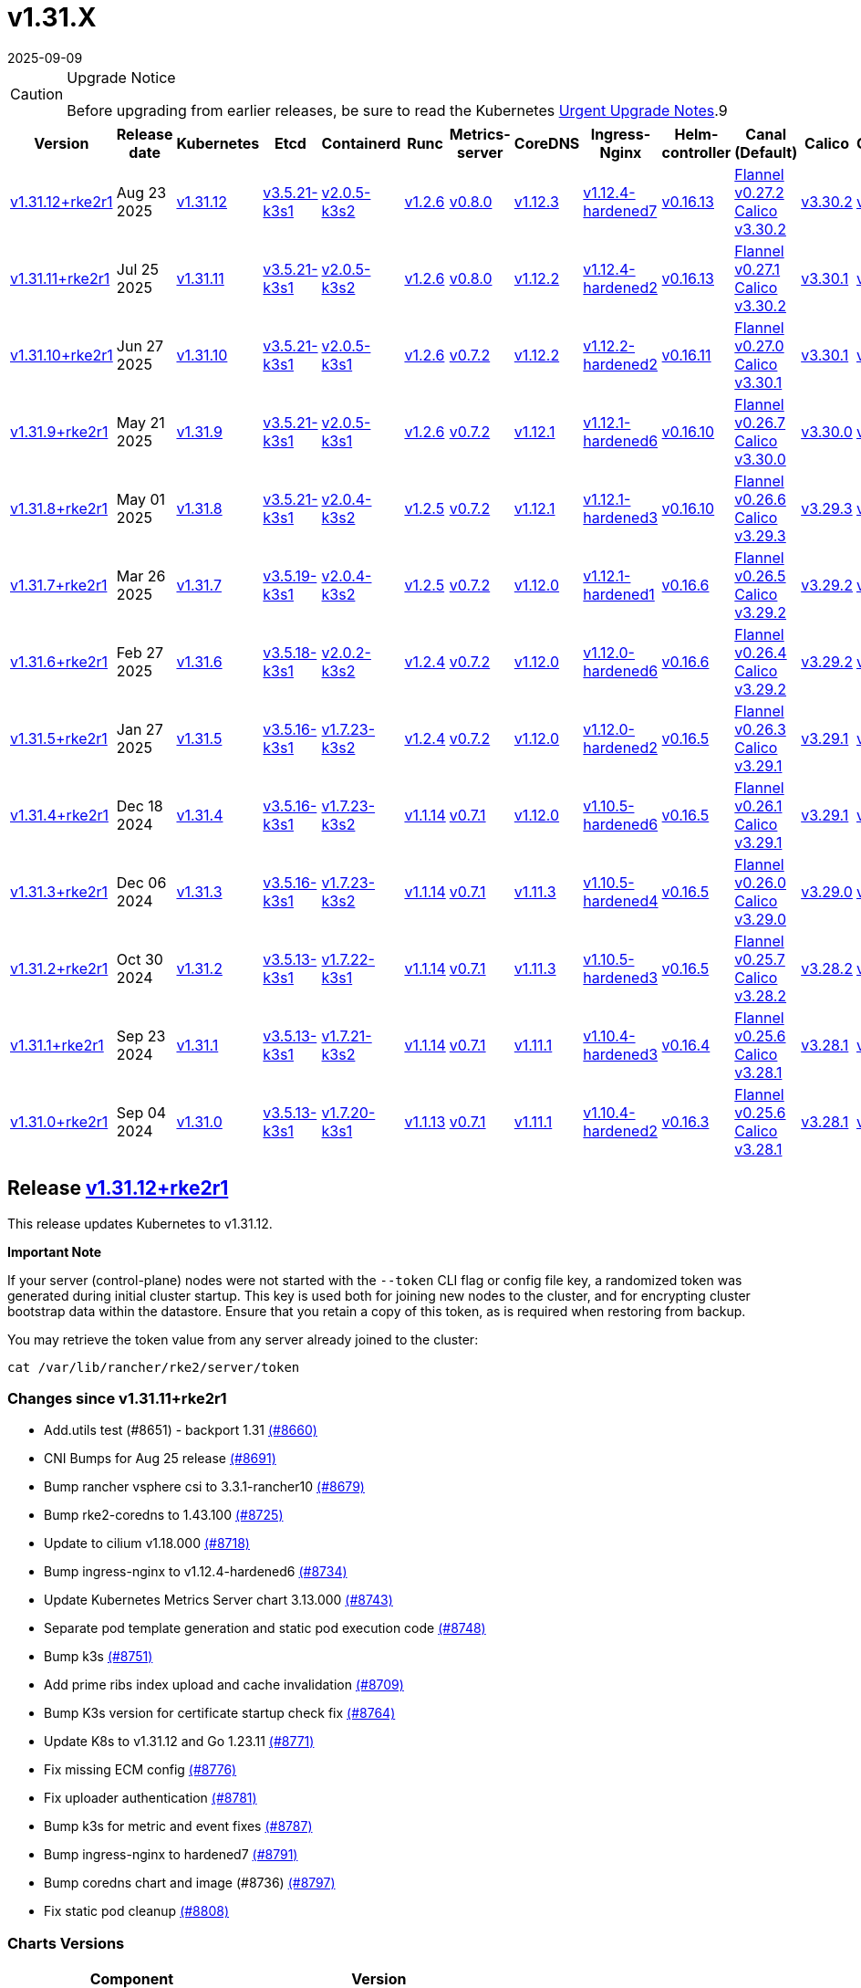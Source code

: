 = v1.31.X
:page-languages: [en, zh]
:revdate: 2025-09-09
:page-revdate: {revdate}

[CAUTION]
.Upgrade Notice
====
Before upgrading from earlier releases, be sure to read the Kubernetes https://github.com/kubernetes/kubernetes/blob/master/CHANGELOG/CHANGELOG-1.31.md#urgent-upgrade-notes[Urgent Upgrade Notes].9
====

|===
| Version | Release date | Kubernetes | Etcd | Containerd | Runc | Metrics-server | CoreDNS | Ingress-Nginx | Helm-controller | Canal (Default) | Calico | Cilium | Multus

| <<Release https://github.com/rancher/rke2/releases/tag/v1.31.12+rke2r1[v1.31.12+rke2r1],v1.31.12+rke2r1>>
| Aug 23 2025
| https://github.com/kubernetes/kubernetes/blob/master/CHANGELOG/CHANGELOG-1.31.md#v13112[v1.31.12]
| https://github.com/k3s-io/etcd/releases/tag/v3.5.21-k3s1[v3.5.21-k3s1]
| https://github.com/k3s-io/containerd/releases/tag/v2.0.5-k3s2[v2.0.5-k3s2]
| https://github.com/opencontainers/runc/releases/tag/v1.2.6[v1.2.6]
| https://github.com/kubernetes-sigs/metrics-server/releases/tag/v0.8.0[v0.8.0]
| https://github.com/coredns/coredns/releases/tag/v1.12.3[v1.12.3]
| https://github.com/rancher/ingress-nginx/releases/tag/v1.12.4-hardened7[v1.12.4-hardened7]
| https://github.com/k3s-io/helm-controller/releases/tag/v0.16.13[v0.16.13]
| https://github.com/flannel-io/flannel/releases/tag/v0.27.2[Flannel v0.27.2] +
https://docs.tigera.io/calico/latest/release-notes/#v3.30[Calico v3.30.2]
| https://docs.tigera.io/calico/latest/release-notes/#v3.30[v3.30.2]
| https://github.com/cilium/cilium/releases/tag/v1.18.0[v1.18.0]
| https://github.com/k8snetworkplumbingwg/multus-cni/releases/tag/v4.2.2[v4.2.2]

| <<Release https://github.com/rancher/rke2/releases/tag/v1.31.11+rke2r1[v1.31.11+rke2r1],v1.31.11+rke2r1>>
| Jul 25 2025
| https://github.com/kubernetes/kubernetes/blob/master/CHANGELOG/CHANGELOG-1.31.md#v13111[v1.31.11]
| https://github.com/k3s-io/etcd/releases/tag/v3.5.21-k3s1[v3.5.21-k3s1]
| https://github.com/k3s-io/containerd/releases/tag/v2.0.5-k3s2[v2.0.5-k3s2]
| https://github.com/opencontainers/runc/releases/tag/v1.2.6[v1.2.6]
| https://github.com/kubernetes-sigs/metrics-server/releases/tag/v0.8.0[v0.8.0]
| https://github.com/coredns/coredns/releases/tag/v1.12.2[v1.12.2]
| https://github.com/rancher/ingress-nginx/releases/tag/v1.12.4-hardened2[v1.12.4-hardened2]
| https://github.com/k3s-io/helm-controller/releases/tag/v0.16.13[v0.16.13]
| https://github.com/flannel-io/flannel/releases/tag/v0.27.1[Flannel v0.27.1] +
https://docs.tigera.io/calico/latest/release-notes/#v3.30[Calico v3.30.2]
| https://docs.tigera.io/calico/latest/release-notes/#v3.30[v3.30.1]
| https://github.com/cilium/cilium/releases/tag/v1.17.6[v1.17.6]
| https://github.com/k8snetworkplumbingwg/multus-cni/releases/tag/v4.2.1[v4.2.1]

| <<Release https://github.com/rancher/rke2/releases/tag/v1.31.10+rke2r1[v1.31.10+rke2r1],v1.31.10+rke2r1>>
| Jun 27 2025
| https://github.com/kubernetes/kubernetes/blob/master/CHANGELOG/CHANGELOG-1.31.md#v13110[v1.31.10]
| https://github.com/k3s-io/etcd/releases/tag/v3.5.21-k3s1[v3.5.21-k3s1]
| https://github.com/k3s-io/containerd/releases/tag/v2.0.5-k3s1[v2.0.5-k3s1]
| https://github.com/opencontainers/runc/releases/tag/v1.2.6[v1.2.6]
| https://github.com/kubernetes-sigs/metrics-server/releases/tag/v0.7.2[v0.7.2]
| https://github.com/coredns/coredns/releases/tag/v1.12.2[v1.12.2]
| https://github.com/rancher/ingress-nginx/releases/tag/v1.12.2-hardened2[v1.12.2-hardened2]
| https://github.com/k3s-io/helm-controller/releases/tag/v0.16.11[v0.16.11]
| https://github.com/flannel-io/flannel/releases/tag/v0.27.0[Flannel v0.27.0] +
https://docs.tigera.io/calico/latest/release-notes/#v3.30[Calico v3.30.1]
| https://docs.tigera.io/calico/latest/release-notes/#v3.30[v3.30.1]
| https://github.com/cilium/cilium/releases/tag/v1.17.4[v1.17.4]
| https://github.com/k8snetworkplumbingwg/multus-cni/releases/tag/v4.2.1[v4.2.1]

| <<Release https://github.com/rancher/rke2/releases/tag/v1.31.9+rke2r1[v1.31.9+rke2r1],v1.31.9+rke2r1>>
| May 21 2025
| https://github.com/kubernetes/kubernetes/blob/master/CHANGELOG/CHANGELOG-1.31.md#v1319[v1.31.9]
| https://github.com/k3s-io/etcd/releases/tag/v3.5.21-k3s1[v3.5.21-k3s1]
| https://github.com/k3s-io/containerd/releases/tag/v2.0.5-k3s1[v2.0.5-k3s1]
| https://github.com/opencontainers/runc/releases/tag/v1.2.6[v1.2.6]
| https://github.com/kubernetes-sigs/metrics-server/releases/tag/v0.7.2[v0.7.2]
| https://github.com/coredns/coredns/releases/tag/v1.12.1[v1.12.1]
| https://github.com/rancher/ingress-nginx/releases/tag/v1.12.1-hardened6[v1.12.1-hardened6]
| https://github.com/k3s-io/helm-controller/releases/tag/v0.16.10[v0.16.10]
| https://github.com/flannel-io/flannel/releases/tag/v0.26.7[Flannel v0.26.7] +
https://docs.tigera.io/calico/latest/release-notes/#v3.30[Calico v3.30.0]
| https://docs.tigera.io/calico/latest/release-notes/#v3.30[v3.30.0]
| https://github.com/cilium/cilium/releases/tag/v1.17.3[v1.17.3]
| https://github.com/k8snetworkplumbingwg/multus-cni/releases/tag/v4.2.0[v4.2.0]

| <<Release https://github.com/rancher/rke2/releases/tag/v1.31.8+rke2r1[v1.31.8+rke2r1],v1.31.8+rke2r1>>
| May 01 2025
| https://github.com/kubernetes/kubernetes/blob/master/CHANGELOG/CHANGELOG-1.31.md#v1318[v1.31.8]
| https://github.com/k3s-io/etcd/releases/tag/v3.5.21-k3s1[v3.5.21-k3s1]
| https://github.com/k3s-io/containerd/releases/tag/v2.0.4-k3s2[v2.0.4-k3s2]
| https://github.com/opencontainers/runc/releases/tag/v1.2.5[v1.2.5]
| https://github.com/kubernetes-sigs/metrics-server/releases/tag/v0.7.2[v0.7.2]
| https://github.com/coredns/coredns/releases/tag/v1.12.1[v1.12.1]
| https://github.com/rancher/ingress-nginx/releases/tag/v1.12.1-hardened3[v1.12.1-hardened3]
| https://github.com/k3s-io/helm-controller/releases/tag/v0.16.10[v0.16.10]
| https://github.com/flannel-io/flannel/releases/tag/v0.26.6[Flannel v0.26.6] +
https://docs.tigera.io/calico/latest/release-notes/#v3.29[Calico v3.29.3]
| https://docs.tigera.io/calico/latest/release-notes/#v3.29[v3.29.3]
| https://github.com/cilium/cilium/releases/tag/v1.17.3[v1.17.3]
| https://github.com/k8snetworkplumbingwg/multus-cni/releases/tag/v4.2.0[v4.2.0]

| <<Release https://github.com/rancher/rke2/releases/tag/v1.31.7+rke2r1[v1.31.7+rke2r1],v1.31.7+rke2r1>>
| Mar 26 2025
| https://github.com/kubernetes/kubernetes/blob/master/CHANGELOG/CHANGELOG-1.31.md#v1317[v1.31.7]
| https://github.com/k3s-io/etcd/releases/tag/v3.5.19-k3s1[v3.5.19-k3s1]
| https://github.com/k3s-io/containerd/releases/tag/v2.0.4-k3s2[v2.0.4-k3s2]
| https://github.com/opencontainers/runc/releases/tag/v1.2.5[v1.2.5]
| https://github.com/kubernetes-sigs/metrics-server/releases/tag/v0.7.2[v0.7.2]
| https://github.com/coredns/coredns/releases/tag/v1.12.0[v1.12.0]
| https://github.com/rancher/ingress-nginx/releases/tag/v1.12.1-hardened1[v1.12.1-hardened1]
| https://github.com/k3s-io/helm-controller/releases/tag/v0.16.6[v0.16.6]
| https://github.com/flannel-io/flannel/releases/tag/v0.26.5[Flannel v0.26.5] +
https://docs.tigera.io/calico/latest/release-notes/#v3.29[Calico v3.29.2]
| https://docs.tigera.io/calico/latest/release-notes/#v3.29[v3.29.2]
| https://github.com/cilium/cilium/releases/tag/v1.17.1[v1.17.1]
| https://github.com/k8snetworkplumbingwg/multus-cni/releases/tag/v4.1.4[v4.1.4]

| <<Release https://github.com/rancher/rke2/releases/tag/v1.31.6+rke2r1[v1.31.6+rke2r1],v1.31.6+rke2r1>>
| Feb 27 2025
| https://github.com/kubernetes/kubernetes/blob/master/CHANGELOG/CHANGELOG-1.31.md#v1316[v1.31.6]
| https://github.com/k3s-io/etcd/releases/tag/v3.5.18-k3s1[v3.5.18-k3s1]
| https://github.com/k3s-io/containerd/releases/tag/v2.0.2-k3s2[v2.0.2-k3s2]
| https://github.com/opencontainers/runc/releases/tag/v1.2.4[v1.2.4]
| https://github.com/kubernetes-sigs/metrics-server/releases/tag/v0.7.2[v0.7.2]
| https://github.com/coredns/coredns/releases/tag/v1.12.0[v1.12.0]
| https://github.com/rancher/ingress-nginx/releases/tag/v1.12.0-hardened6[v1.12.0-hardened6]
| https://github.com/k3s-io/helm-controller/releases/tag/v0.16.6[v0.16.6]
| https://github.com/flannel-io/flannel/releases/tag/v0.26.4[Flannel v0.26.4] +
https://docs.tigera.io/calico/latest/release-notes/#v3.29[Calico v3.29.2]
| https://docs.tigera.io/calico/latest/release-notes/#v3.29[v3.29.2]
| https://github.com/cilium/cilium/releases/tag/v1.17.0[v1.17.0]
| https://github.com/k8snetworkplumbingwg/multus-cni/releases/tag/v4.1.4[v4.1.4]

| <<Release https://github.com/rancher/rke2/releases/tag/v1.31.5+rke2r1[v1.31.5+rke2r1],v1.31.5+rke2r1>>
| Jan 27 2025
| https://github.com/kubernetes/kubernetes/blob/master/CHANGELOG/CHANGELOG-1.31.md#v1315[v1.31.5]
| https://github.com/k3s-io/etcd/releases/tag/v3.5.16-k3s1[v3.5.16-k3s1]
| https://github.com/k3s-io/containerd/releases/tag/v1.7.23-k3s2[v1.7.23-k3s2]
| https://github.com/opencontainers/runc/releases/tag/v1.2.4[v1.2.4]
| https://github.com/kubernetes-sigs/metrics-server/releases/tag/v0.7.2[v0.7.2]
| https://github.com/coredns/coredns/releases/tag/v1.12.0[v1.12.0]
| https://github.com/rancher/ingress-nginx/releases/tag/v1.12.0-hardened2[v1.12.0-hardened2]
| https://github.com/k3s-io/helm-controller/releases/tag/v0.16.5[v0.16.5]
| https://github.com/flannel-io/flannel/releases/tag/v0.26.3[Flannel v0.26.3] +
https://docs.tigera.io/calico/latest/release-notes/#v3.29[Calico v3.29.1]
| https://docs.tigera.io/calico/latest/release-notes/#v3.29[v3.29.1]
| https://github.com/cilium/cilium/releases/tag/v1.16.5[v1.16.5]
| https://github.com/k8snetworkplumbingwg/multus-cni/releases/tag/v4.1.4[v4.1.4]

| <<Release https://github.com/rancher/rke2/releases/tag/v1.31.4+rke2r1[v1.31.4+rke2r1],v1.31.4+rke2r1>>
| Dec 18 2024
| https://github.com/kubernetes/kubernetes/blob/master/CHANGELOG/CHANGELOG-1.31.md#v1314[v1.31.4]
| https://github.com/k3s-io/etcd/releases/tag/v3.5.16-k3s1[v3.5.16-k3s1]
| https://github.com/k3s-io/containerd/releases/tag/v1.7.23-k3s2[v1.7.23-k3s2]
| https://github.com/opencontainers/runc/releases/tag/v1.1.14[v1.1.14]
| https://github.com/kubernetes-sigs/metrics-server/releases/tag/v0.7.1[v0.7.1]
| https://github.com/coredns/coredns/releases/tag/v1.12.0[v1.12.0]
| https://github.com/rancher/ingress-nginx/releases/tag/v1.10.5-hardened6[v1.10.5-hardened6]
| https://github.com/k3s-io/helm-controller/releases/tag/v0.16.5[v0.16.5]
| https://github.com/flannel-io/flannel/releases/tag/v0.26.1[Flannel v0.26.1] +
https://docs.tigera.io/calico/latest/release-notes/#v3.29[Calico v3.29.1]
| https://docs.tigera.io/calico/latest/release-notes/#v3.29[v3.29.1]
| https://github.com/cilium/cilium/releases/tag/v1.16.4[v1.16.4]
| https://github.com/k8snetworkplumbingwg/multus-cni/releases/tag/v4.1.3[v4.1.3]

| <<Release https://github.com/rancher/rke2/releases/tag/v1.31.3+rke2r1[v1.31.3+rke2r1],v1.31.3+rke2r1>>
| Dec 06 2024
| https://github.com/kubernetes/kubernetes/blob/master/CHANGELOG/CHANGELOG-1.31.md#v1313[v1.31.3]
| https://github.com/k3s-io/etcd/releases/tag/v3.5.16-k3s1[v3.5.16-k3s1]
| https://github.com/k3s-io/containerd/releases/tag/v1.7.23-k3s2[v1.7.23-k3s2]
| https://github.com/opencontainers/runc/releases/tag/v1.1.14[v1.1.14]
| https://github.com/kubernetes-sigs/metrics-server/releases/tag/v0.7.1[v0.7.1]
| https://github.com/coredns/coredns/releases/tag/v1.11.3[v1.11.3]
| https://github.com/rancher/ingress-nginx/releases/tag/v1.10.5-hardened4[v1.10.5-hardened4]
| https://github.com/k3s-io/helm-controller/releases/tag/v0.16.5[v0.16.5]
| https://github.com/flannel-io/flannel/releases/tag/v0.26.0[Flannel v0.26.0] +
https://docs.tigera.io/calico/latest/release-notes/#v3.29[Calico v3.29.0]
| https://docs.tigera.io/calico/latest/release-notes/#v3.29[v3.29.0]
| https://github.com/cilium/cilium/releases/tag/v1.16.3[v1.16.3]
| https://github.com/k8snetworkplumbingwg/multus-cni/releases/tag/v4.1.3[v4.1.3]

| <<Release https://github.com/rancher/rke2/releases/tag/v1.31.2+rke2r1[v1.31.2+rke2r1],v1.31.2+rke2r1>>
| Oct 30 2024
| https://github.com/kubernetes/kubernetes/blob/master/CHANGELOG/CHANGELOG-1.31.md#v1312[v1.31.2]
| https://github.com/k3s-io/etcd/releases/tag/v3.5.13-k3s1[v3.5.13-k3s1]
| https://github.com/k3s-io/containerd/releases/tag/v1.7.22-k3s1[v1.7.22-k3s1]
| https://github.com/opencontainers/runc/releases/tag/v1.1.14[v1.1.14]
| https://github.com/kubernetes-sigs/metrics-server/releases/tag/v0.7.1[v0.7.1]
| https://github.com/coredns/coredns/releases/tag/v1.11.3[v1.11.3]
| https://github.com/rancher/ingress-nginx/releases/tag/v1.10.5-hardened3[v1.10.5-hardened3]
| https://github.com/k3s-io/helm-controller/releases/tag/v0.16.5[v0.16.5]
| https://github.com/flannel-io/flannel/releases/tag/v0.25.7[Flannel v0.25.7] +
https://docs.tigera.io/calico/latest/release-notes/#v3.28[Calico v3.28.2]
| https://docs.tigera.io/calico/latest/release-notes/#v3.28[v3.28.2]
| https://github.com/cilium/cilium/releases/tag/v1.16.2[v1.16.2]
| https://github.com/k8snetworkplumbingwg/multus-cni/releases/tag/v4.1.2[v4.1.2]

| <<Release https://github.com/rancher/rke2/releases/tag/v1.31.1+rke2r1[v1.31.1+rke2r1],v1.31.1+rke2r1>>
| Sep 23 2024
| https://github.com/kubernetes/kubernetes/blob/master/CHANGELOG/CHANGELOG-1.31.md#v1311[v1.31.1]
| https://github.com/k3s-io/etcd/releases/tag/v3.5.13-k3s1[v3.5.13-k3s1]
| https://github.com/k3s-io/containerd/releases/tag/v1.7.21-k3s2[v1.7.21-k3s2]
| https://github.com/opencontainers/runc/releases/tag/v1.1.14[v1.1.14]
| https://github.com/kubernetes-sigs/metrics-server/releases/tag/v0.7.1[v0.7.1]
| https://github.com/coredns/coredns/releases/tag/v1.11.1[v1.11.1]
| https://github.com/rancher/ingress-nginx/releases/tag/v1.10.4-hardened3[v1.10.4-hardened3]
| https://github.com/k3s-io/helm-controller/releases/tag/v0.16.4[v0.16.4]
| https://github.com/flannel-io/flannel/releases/tag/v0.25.6[Flannel v0.25.6] +
https://docs.tigera.io/calico/latest/release-notes/#v3.28[Calico v3.28.1]
| https://docs.tigera.io/calico/latest/release-notes/#v3.28[v3.28.1]
| https://github.com/cilium/cilium/releases/tag/v1.16.1[v1.16.1]
| https://github.com/k8snetworkplumbingwg/multus-cni/releases/tag/v4.1.0[v4.1.0]

| <<Release https://github.com/rancher/rke2/releases/tag/v1.31.0+rke2r1[v1.31.0+rke2r1],v1.31.0+rke2r1>>
| Sep 04 2024
| https://github.com/kubernetes/kubernetes/blob/master/CHANGELOG/CHANGELOG-1.31.md#v1310[v1.31.0]
| https://github.com/k3s-io/etcd/releases/tag/v3.5.13-k3s1[v3.5.13-k3s1]
| https://github.com/k3s-io/containerd/releases/tag/v1.7.20-k3s1[v1.7.20-k3s1]
| https://github.com/opencontainers/runc/releases/tag/v1.1.13[v1.1.13]
| https://github.com/kubernetes-sigs/metrics-server/releases/tag/v0.7.1[v0.7.1]
| https://github.com/coredns/coredns/releases/tag/v1.11.1[v1.11.1]
| https://github.com/rancher/ingress-nginx/releases/tag/v1.10.4-hardened2[v1.10.4-hardened2]
| https://github.com/k3s-io/helm-controller/releases/tag/v0.16.3[v0.16.3]
| https://github.com/flannel-io/flannel/releases/tag/v0.25.6[Flannel v0.25.6] +
https://docs.tigera.io/calico/latest/release-notes/#v3.28[Calico v3.28.1]
| https://docs.tigera.io/calico/latest/release-notes/#v3.28[v3.28.1]
| https://github.com/cilium/cilium/releases/tag/v1.16.1[v1.16.1]
| https://github.com/k8snetworkplumbingwg/multus-cni/releases/tag/v4.0.2[v4.0.2]
|===

== Release https://github.com/rancher/rke2/releases/tag/v1.31.12+rke2r1[v1.31.12+rke2r1]

// v1.31.12+rke2r1

This release updates Kubernetes to v1.31.12.

*Important Note*

If your server (control-plane) nodes were not started with the `--token` CLI flag or config file key, a randomized token was generated during initial cluster startup. This key is used both for joining new nodes to the cluster, and for encrypting cluster bootstrap data within the datastore. Ensure that you retain a copy of this token, as is required when restoring from backup.

You may retrieve the token value from any server already joined to the cluster:

[,bash]
----
cat /var/lib/rancher/rke2/server/token
----

=== Changes since v1.31.11+rke2r1

* Add.utils test (#8651) - backport 1.31 https://github.com/rancher/rke2/pull/8660[(#8660)]
* CNI Bumps for Aug 25 release https://github.com/rancher/rke2/pull/8691[(#8691)]
* Bump rancher vsphere csi to 3.3.1-rancher10 https://github.com/rancher/rke2/pull/8679[(#8679)]
* Bump rke2-coredns to 1.43.100 https://github.com/rancher/rke2/pull/8725[(#8725)]
* Update to cilium v1.18.000 https://github.com/rancher/rke2/pull/8718[(#8718)]
* Bump ingress-nginx to v1.12.4-hardened6 https://github.com/rancher/rke2/pull/8734[(#8734)]
* Update Kubernetes Metrics Server chart 3.13.000 https://github.com/rancher/rke2/pull/8743[(#8743)]
* Separate pod template generation and static pod execution code https://github.com/rancher/rke2/pull/8748[(#8748)]
* Bump k3s https://github.com/rancher/rke2/pull/8751[(#8751)]
* Add prime ribs index upload and cache invalidation https://github.com/rancher/rke2/pull/8709[(#8709)]
* Bump K3s version for certificate startup check fix https://github.com/rancher/rke2/pull/8764[(#8764)]
* Update K8s to v1.31.12 and Go 1.23.11 https://github.com/rancher/rke2/pull/8771[(#8771)]
* Fix missing ECM config https://github.com/rancher/rke2/pull/8776[(#8776)]
* Fix uploader authentication https://github.com/rancher/rke2/pull/8781[(#8781)]
* Bump k3s for metric and event fixes https://github.com/rancher/rke2/pull/8787[(#8787)]
* Bump ingress-nginx to hardened7 https://github.com/rancher/rke2/pull/8791[(#8791)]
* Bump coredns chart and image (#8736) https://github.com/rancher/rke2/pull/8797[(#8797)]
* Fix static pod cleanup https://github.com/rancher/rke2/pull/8808[(#8808)]

=== Charts Versions

|===
| Component | Version

| rke2-cilium
| https://github.com/rancher/rke2-charts/raw/main/assets/rke2-cilium/rke2-cilium-1.18.000.tgz[1.18.000]

| rke2-canal
| https://github.com/rancher/rke2-charts/raw/main/assets/rke2-canal/rke2-canal-v3.30.2-build2025073100.tgz[v3.30.2-build2025073100]

| rke2-calico
| https://github.com/rancher/rke2-charts/raw/main/assets/rke2-calico/rke2-calico-v3.30.200.tgz[v3.30.200]

| rke2-calico-crd
| https://github.com/rancher/rke2-charts/raw/main/assets/rke2-calico/rke2-calico-crd-v3.30.200.tgz[v3.30.200]

| rke2-coredns
| https://github.com/rancher/rke2-charts/raw/main/assets/rke2-coredns/rke2-coredns-1.43.101.tgz[1.43.101]

| rke2-ingress-nginx
| https://github.com/rancher/rke2-charts/raw/main/assets/rke2-ingress-nginx/rke2-ingress-nginx-4.12.404.tgz[4.12.404]

| rke2-metrics-server
| https://github.com/rancher/rke2-charts/raw/main/assets/rke2-metrics-server/rke2-metrics-server-3.13.000.tgz[3.13.000]

| rancher-vsphere-csi
| https://github.com/rancher/rke2-charts/raw/main/assets/rancher-vsphere-csi/rancher-vsphere-csi-3.3.1-rancher1000.tgz[3.3.1-rancher1000]

| rancher-vsphere-cpi
| https://github.com/rancher/rke2-charts/raw/main/assets/rancher-vsphere-cpi/rancher-vsphere-cpi-1.9.100.tgz[1.9.100]

| harvester-cloud-provider
| https://github.com/rancher/rke2-charts/raw/main/assets/harvester-cloud-provider/harvester-cloud-provider-0.2.1000.tgz[0.2.1000]

| harvester-csi-driver
| https://github.com/rancher/rke2-charts/raw/main/assets/harvester-cloud-provider/harvester-csi-driver-0.1.2400.tgz[0.1.2400]

| rke2-snapshot-controller
| https://github.com/rancher/rke2-charts/raw/main/assets/rke2-snapshot-controller/rke2-snapshot-controller-4.0.003.tgz[4.0.003]

| rke2-snapshot-controller-crd
| https://github.com/rancher/rke2-charts/raw/main/assets/rke2-snapshot-controller/rke2-snapshot-controller-crd-4.0.003.tgz[4.0.003]

| rke2-snapshot-validation-webhook
| https://github.com/rancher/rke2-charts/raw/main/assets/rke2-snapshot-validation-webhook/rke2-snapshot-validation-webhook-0.0.0.tgz[0.0.0]
|===

== Release https://github.com/rancher/rke2/releases/tag/v1.31.11+rke2r1[v1.31.11+rke2r1]

// v1.31.11+rke2r1

This release updates Kubernetes to v1.31.11.

*Important Note*

If your server (control-plane) nodes were not started with the `--token` CLI flag or config file key, a randomized token was generated during initial cluster startup. This key is used both for joining new nodes to the cluster, and for encrypting cluster bootstrap data within the datastore. Ensure that you retain a copy of this token, as is required when restoring from backup.

You may retrieve the token value from any server already joined to the cluster:

[,bash]
----
cat /var/lib/rancher/rke2/server/token
----

=== Changes since v1.31.10+rke2r1

* Use custom golang setup for integration tests https://github.com/rancher/rke2/pull/8464[(#8464)]
* Update Canal chart to latest version https://github.com/rancher/rke2/pull/8531[(#8531)]
* Prepend defaults to extra kube args https://github.com/rancher/rke2/pull/8515[(#8515)]
* Bump multus and whereabouts chart https://github.com/rancher/rke2/pull/8540[(#8540)]
* Update Kubernetes Metrics Server chart 3.12.203 https://github.com/rancher/rke2/pull/8557[(#8557)]
* Change structure and set namespace for ctr command https://github.com/rancher/rke2/pull/8544[(#8544)]
* Bump ingress-nginx to v1.12.4-hardened1 https://github.com/rancher/rke2/pull/8570[(#8570)]
* Charts: Bump Harvester CSI driver 0.1.24 https://github.com/rancher/rke2/pull/8505[(#8505)]
** Support online resize
** Support external storage
* Allow for zypper remove 104 code on uninstall https://github.com/rancher/rke2/pull/8581[(#8581)]
** Fix snapshot controller backwards compatibility https://github.com/rancher/rke2/pull/8593[(#8593)]
* Update flannel chart v0.27.100 https://github.com/rancher/rke2/pull/8603[(#8603)]
* Backports for 2025-07 https://github.com/rancher/rke2/pull/8608[(#8608)]
* Update K8s to `v1.31.11` https://github.com/rancher/rke2/pull/8623[(#8623)]
* Bump ingress-nginx to hardened2 https://github.com/rancher/rke2/pull/8634[(#8634)]
* Update to cilium `v1.17.6` https://github.com/rancher/rke2/pull/8645[(#8645)]

=== Charts Versions

|===
| Component | Version

| rke2-cilium
| https://github.com/rancher/rke2-charts/raw/main/assets/rke2-cilium/rke2-cilium-1.17.600.tgz[1.17.600]

| rke2-canal
| https://github.com/rancher/rke2-charts/raw/main/assets/rke2-canal/rke2-canal-v3.30.2-build2025071100.tgz[v3.30.2-build2025071100]

| rke2-calico
| https://github.com/rancher/rke2-charts/raw/main/assets/rke2-calico/rke2-calico-v3.30.100.tgz[v3.30.100]

| rke2-calico-crd
| https://github.com/rancher/rke2-charts/raw/main/assets/rke2-calico/rke2-calico-crd-v3.30.100.tgz[v3.30.100]

| rke2-coredns
| https://github.com/rancher/rke2-charts/raw/main/assets/rke2-coredns/rke2-coredns-1.42.302.tgz[1.42.302]

| rke2-ingress-nginx
| https://github.com/rancher/rke2-charts/raw/main/assets/rke2-ingress-nginx/rke2-ingress-nginx-4.12.401.tgz[4.12.401]

| rke2-metrics-server
| https://github.com/rancher/rke2-charts/raw/main/assets/rke2-metrics-server/rke2-metrics-server-3.12.203.tgz[3.12.203]

| rancher-vsphere-csi
| https://github.com/rancher/rke2-charts/raw/main/assets/rancher-vsphere-csi/rancher-vsphere-csi-3.3.1-rancher900.tgz[3.3.1-rancher900]

| rancher-vsphere-cpi
| https://github.com/rancher/rke2-charts/raw/main/assets/rancher-vsphere-cpi/rancher-vsphere-cpi-1.9.100.tgz[1.9.100]

| harvester-cloud-provider
| https://github.com/rancher/rke2-charts/raw/main/assets/harvester-cloud-provider/harvester-cloud-provider-0.2.1000.tgz[0.2.1000]

| harvester-csi-driver
| https://github.com/rancher/rke2-charts/raw/main/assets/harvester-cloud-provider/harvester-csi-driver-0.1.2400.tgz[0.1.2400]

| rke2-snapshot-controller
| https://github.com/rancher/rke2-charts/raw/main/assets/rke2-snapshot-controller/rke2-snapshot-controller-4.0.003.tgz[4.0.003]

| rke2-snapshot-controller-crd
| https://github.com/rancher/rke2-charts/raw/main/assets/rke2-snapshot-controller/rke2-snapshot-controller-crd-4.0.003.tgz[4.0.003]

| rke2-snapshot-validation-webhook
| https://github.com/rancher/rke2-charts/raw/main/assets/rke2-snapshot-validation-webhook/rke2-snapshot-validation-webhook-0.0.0.tgz[0.0.0]
|===

== Release https://github.com/rancher/rke2/releases/tag/v1.31.10+rke2r1[v1.31.10+rke2r1]

// v1.31.10+rke2r1

This release updates Kubernetes to v1.31.10.

*Important Note*

If your server (control-plane) nodes were not started with the `--token` CLI flag or config file key, a randomized token was generated during initial cluster startup. This key is used both for joining new nodes to the cluster, and for encrypting cluster bootstrap data within the datastore. Ensure that you retain a copy of this token, as is required when restoring from backup.

You may retrieve the token value from any server already joined to the cluster:

[,bash]
----
cat /var/lib/rancher/rke2/server/token
----

=== Changes since v1.31.9+rke2r1

* June 2025 CNI bumps https://github.com/rancher/rke2/pull/8324[(#8324)]
* Windows: Allow for silent/non confirmation use of uninstall.ps1 https://github.com/rancher/rke2/pull/8343[(#8343)]
* Testing Overhaul Backports https://github.com/rancher/rke2/pull/8362[(#8362)]
* Bump canal, flannel and cilium charts (#8359) https://github.com/rancher/rke2/pull/8384[(#8384)]
* Bump multus and whereabouts (#8360) https://github.com/rancher/rke2/pull/8391[(#8391)]
* Support profile: etcd https://github.com/rancher/rke2/pull/8369[(#8369)]
* Bumps for etcd, cloud provider, crictl, containerd and runc https://github.com/rancher/rke2/pull/8405[(#8405)]
* Backports for 2025-06 https://github.com/rancher/rke2/pull/8419[(#8419)]
* Update Kubernetes Metrics Server chart 3.12.2 https://github.com/rancher/rke2/pull/8423[(#8423)]
* Update CoreDNS chart 1.42.3 https://github.com/rancher/rke2/pull/8427[(#8427)]
* Bump ingress-nginx to v1.12.2 and hardened-dns-node for CVE fixes https://github.com/rancher/rke2/pull/8400[(#8400)]
* Bump K3s version https://github.com/rancher/rke2/pull/8436[(#8436)]
* June K8s `v1.31.10` patch https://github.com/rancher/rke2/pull/8444[(#8444)]
* Update runc to the newest image https://github.com/rancher/rke2/pull/8469[(#8469)]

=== Charts Versions

|===
| Component | Version

| rke2-cilium
| https://github.com/rancher/rke2-charts/raw/main/assets/rke2-cilium/rke2-cilium-1.17.401.tgz[1.17.401]

| rke2-canal
| https://github.com/rancher/rke2-charts/raw/main/assets/rke2-canal/rke2-canal-v3.30.1-build2025061101.tgz[v3.30.1-build2025061101]

| rke2-calico
| https://github.com/rancher/rke2-charts/raw/main/assets/rke2-calico/rke2-calico-v3.30.100.tgz[v3.30.100]

| rke2-calico-crd
| https://github.com/rancher/rke2-charts/raw/main/assets/rke2-calico/rke2-calico-crd-v3.30.100.tgz[v3.30.100]

| rke2-coredns
| https://github.com/rancher/rke2-charts/raw/main/assets/rke2-coredns/rke2-coredns-1.42.302.tgz[1.42.302]

| rke2-ingress-nginx
| https://github.com/rancher/rke2-charts/raw/main/assets/rke2-ingress-nginx/rke2-ingress-nginx-4.12.201.tgz[4.12.201]

| rke2-metrics-server
| https://github.com/rancher/rke2-charts/raw/main/assets/rke2-metrics-server/rke2-metrics-server-3.12.202.tgz[3.12.202]

| rancher-vsphere-csi
| https://github.com/rancher/rke2-charts/raw/main/assets/rancher-vsphere-csi/rancher-vsphere-csi-3.3.1-rancher900.tgz[3.3.1-rancher900]

| rancher-vsphere-cpi
| https://github.com/rancher/rke2-charts/raw/main/assets/rancher-vsphere-cpi/rancher-vsphere-cpi-1.9.100.tgz[1.9.100]

| harvester-cloud-provider
| https://github.com/rancher/rke2-charts/raw/main/assets/harvester-cloud-provider/harvester-cloud-provider-0.2.1000.tgz[0.2.1000]

| harvester-csi-driver
| https://github.com/rancher/rke2-charts/raw/main/assets/harvester-cloud-provider/harvester-csi-driver-0.1.2300.tgz[0.1.2300]

| rke2-snapshot-controller
| https://github.com/rancher/rke2-charts/raw/main/assets/rke2-snapshot-controller/rke2-snapshot-controller-4.0.002.tgz[4.0.002]

| rke2-snapshot-controller-crd
| https://github.com/rancher/rke2-charts/raw/main/assets/rke2-snapshot-controller/rke2-snapshot-controller-crd-4.0.002.tgz[4.0.002]

| rke2-snapshot-validation-webhook
| https://github.com/rancher/rke2-charts/raw/main/assets/rke2-snapshot-validation-webhook/rke2-snapshot-validation-webhook-0.0.0.tgz[0.0.0]
|===

== Release https://github.com/rancher/rke2/releases/tag/v1.31.9+rke2r1[v1.31.9+rke2r1]

// v1.31.9+rke2r1

This release updates Kubernetes to v1.31.9.

*Important Note*

If your server (control-plane) nodes were not started with the `--token` CLI flag or config file key, a randomized token was generated during initial cluster startup. This key is used both for joining new nodes to the cluster, and for encrypting cluster bootstrap data within the datastore. Ensure that you retain a copy of this token, as is required when restoring from backup.

You may retrieve the token value from any server already joined to the cluster:

[,bash]
----
cat /var/lib/rancher/rke2/server/token
----

=== Changes since v1.31.8+rke2r1

* Upload prime ribs assets https://github.com/rancher/rke2/pull/8170[(#8170)]
* Feat: bump harvester-cloud-provider to v0.2.10 https://github.com/rancher/rke2/pull/8184[(#8184)]
* Backports for 2025-05 https://github.com/rancher/rke2/pull/8197[(#8197)]
* Udpate calico chart to v3.30.0 and Canal image https://github.com/rancher/rke2/pull/8203[(#8203)]
* Bump nginx version https://github.com/rancher/rke2/pull/8176[(#8176)]
* Update to Kubernetes Metrics Server 3.12.201 https://github.com/rancher/rke2/pull/8212[(#8212)]
* Update to flannel v0.26.700 https://github.com/rancher/rke2/pull/8220[(#8220)]
* Update cilium and multus to cni-plugins v1.7.1 https://github.com/rancher/rke2/pull/8228[(#8228)]
* Upgrade nginx chart https://github.com/rancher/rke2/pull/8235[(#8235)]
* Update to flannel v0.26.701 and canal v3.30.0-build2025051500 https://github.com/rancher/rke2/pull/8259[(#8259)]
* Update to CoreDNS 1.42.000 https://github.com/rancher/rke2/pull/8267[(#8267)]
* Update k8s to v1.31.9 and Go to v1.23.8 https://github.com/rancher/rke2/pull/8243[(#8243)]
* Fix race conditions in startup readiness checks https://github.com/rancher/rke2/pull/8277[(#8277)]
* Fix secrets syntax https://github.com/rancher/rke2/pull/8281[(#8281)]

=== Charts Versions

|===
| Component | Version

| rke2-cilium
| https://github.com/rancher/rke2-charts/raw/main/assets/rke2-cilium/rke2-cilium-1.17.301.tgz[1.17.301]

| rke2-canal
| https://github.com/rancher/rke2-charts/raw/main/assets/rke2-canal/rke2-canal-v3.30.0-build2025051500.tgz[v3.30.0-build2025051500]

| rke2-calico
| https://github.com/rancher/rke2-charts/raw/main/assets/rke2-calico/rke2-calico-v3.30.001.tgz[v3.30.001]

| rke2-calico-crd
| https://github.com/rancher/rke2-charts/raw/main/assets/rke2-calico/rke2-calico-crd-v3.30.001.tgz[v3.30.001]

| rke2-coredns
| https://github.com/rancher/rke2-charts/raw/main/assets/rke2-coredns/rke2-coredns-1.42.000.tgz[1.42.000]

| rke2-ingress-nginx
| https://github.com/rancher/rke2-charts/raw/main/assets/rke2-ingress-nginx/rke2-ingress-nginx-4.12.103.tgz[4.12.103]

| rke2-metrics-server
| https://github.com/rancher/rke2-charts/raw/main/assets/rke2-metrics-server/rke2-metrics-server-3.12.201.tgz[3.12.201]

| rancher-vsphere-csi
| https://github.com/rancher/rke2-charts/raw/main/assets/rancher-vsphere-csi/rancher-vsphere-csi-3.3.1-rancher900.tgz[3.3.1-rancher900]

| rancher-vsphere-cpi
| https://github.com/rancher/rke2-charts/raw/main/assets/rancher-vsphere-cpi/rancher-vsphere-cpi-1.9.100.tgz[1.9.100]

| harvester-cloud-provider
| https://github.com/rancher/rke2-charts/raw/main/assets/harvester-cloud-provider/harvester-cloud-provider-0.2.1000.tgz[0.2.1000]

| harvester-csi-driver
| https://github.com/rancher/rke2-charts/raw/main/assets/harvester-cloud-provider/harvester-csi-driver-0.1.2300.tgz[0.1.2300]

| rke2-snapshot-controller
| https://github.com/rancher/rke2-charts/raw/main/assets/rke2-snapshot-controller/rke2-snapshot-controller-4.0.002.tgz[4.0.002]

| rke2-snapshot-controller-crd
| https://github.com/rancher/rke2-charts/raw/main/assets/rke2-snapshot-controller/rke2-snapshot-controller-crd-4.0.002.tgz[4.0.002]

| rke2-snapshot-validation-webhook
| https://github.com/rancher/rke2-charts/raw/main/assets/rke2-snapshot-validation-webhook/rke2-snapshot-validation-webhook-0.0.0.tgz[0.0.0]
|===

== Release https://github.com/rancher/rke2/releases/tag/v1.31.8+rke2r1[v1.31.8+rke2r1]

// v1.31.8+rke2r1

This release updates Kubernetes to v1.31.8.

*Important Note*

If your server (control-plane) nodes were not started with the `--token` CLI flag or config file key, a randomized token was generated during initial cluster startup. This key is used both for joining new nodes to the cluster, and for encrypting cluster bootstrap data within the datastore. Ensure that you retain a copy of this token, as is required when restoring from backup.

You may retrieve the token value from any server already joined to the cluster:

[,bash]
----
cat /var/lib/rancher/rke2/server/token
----

=== Changes since v1.31.7+rke2r1

* Bump multus version https://github.com/rancher/rke2/pull/7990[(#7990)]
* Update CNI charts https://github.com/rancher/rke2/pull/7997[(#7997)]
* Bump whereabouts to v0.9.0 https://github.com/rancher/rke2/pull/8004[(#8004)]
* Update to coredns `1.39.201` https://github.com/rancher/rke2/pull/8011[(#8011)]
* Bump flannel and canal versions https://github.com/rancher/rke2/pull/8025[(#8025)]
* Chore: Bump nginx to v1.12.1-hardened3 https://github.com/rancher/rke2/pull/8054[(#8054)]
* Update to flannel `v0.26.601` and canal `v3.29.3-build2025040801` https://github.com/rancher/rke2/pull/8062[(#8062)]
* K3s bump and backports for 2025-04 https://github.com/rancher/rke2/pull/8039[(#8039)]
* Update to cilium `v1.17.3` https://github.com/rancher/rke2/pull/8084[(#8084)]
* Bump kine for nats-server/v2 CVE-2025-30215 https://github.com/rancher/rke2/pull/8090[(#8090)]
* Bump K3s version https://github.com/rancher/rke2/pull/8103[(#8103)]
* Bump traefik to v2.11.24 https://github.com/rancher/rke2/pull/8109[(#8109)]
* Update k8s to v1.31.8 https://github.com/rancher/rke2/pull/8115[(#8115)]

=== Charts Versions

|===
| Component | Version

| rke2-cilium
| https://github.com/rancher/rke2-charts/raw/main/assets/rke2-cilium/rke2-cilium-1.17.300.tgz[1.17.300]

| rke2-canal
| https://github.com/rancher/rke2-charts/raw/main/assets/rke2-canal/rke2-canal-v3.29.3-build2025040801.tgz[v3.29.3-build2025040801]

| rke2-calico
| https://github.com/rancher/rke2-charts/raw/main/assets/rke2-calico/rke2-calico-v3.29.300.tgz[v3.29.300]

| rke2-calico-crd
| https://github.com/rancher/rke2-charts/raw/main/assets/rke2-calico/rke2-calico-crd-v3.29.101.tgz[v3.29.101]

| rke2-coredns
| https://github.com/rancher/rke2-charts/raw/main/assets/rke2-coredns/rke2-coredns-1.39.201.tgz[1.39.201]

| rke2-ingress-nginx
| https://github.com/rancher/rke2-charts/raw/main/assets/rke2-ingress-nginx/rke2-ingress-nginx-4.12.101.tgz[4.12.101]

| rke2-metrics-server
| https://github.com/rancher/rke2-charts/raw/main/assets/rke2-metrics-server/rke2-metrics-server-3.12.200.tgz[3.12.200]

| rancher-vsphere-csi
| https://github.com/rancher/rke2-charts/raw/main/assets/rancher-vsphere-csi/rancher-vsphere-csi-3.3.1-rancher900.tgz[3.3.1-rancher900]

| rancher-vsphere-cpi
| https://github.com/rancher/rke2-charts/raw/main/assets/rancher-vsphere-cpi/rancher-vsphere-cpi-1.9.100.tgz[1.9.100]

| harvester-cloud-provider
| https://github.com/rancher/rke2-charts/raw/main/assets/harvester-cloud-provider/harvester-cloud-provider-0.2.900.tgz[0.2.900]

| harvester-csi-driver
| https://github.com/rancher/rke2-charts/raw/main/assets/harvester-cloud-provider/harvester-csi-driver-0.1.2300.tgz[0.1.2300]

| rke2-snapshot-controller
| https://github.com/rancher/rke2-charts/raw/main/assets/rke2-snapshot-controller/rke2-snapshot-controller-4.0.002.tgz[4.0.002]

| rke2-snapshot-controller-crd
| https://github.com/rancher/rke2-charts/raw/main/assets/rke2-snapshot-controller/rke2-snapshot-controller-crd-4.0.002.tgz[4.0.002]

| rke2-snapshot-validation-webhook
| https://github.com/rancher/rke2-charts/raw/main/assets/rke2-snapshot-validation-webhook/rke2-snapshot-validation-webhook-0.0.0.tgz[0.0.0]
|===

== Release https://github.com/rancher/rke2/releases/tag/v1.31.7+rke2r1[v1.31.7+rke2r1]

// v1.31.7+rke2r1

This release updates Kubernetes to v1.31.7, and upgrades rke2-ingress-nginx to controller v1.12.1-hardened1 (chart version 4.12.1). This addresses https://github.com/advisories/GHSA-mgvx-rpfc-9mpv[CVE-2025-1974] as well as all other https://groups.google.com/g/kubernetes-security-announce/c/2qa9DFtN0cQ[recently announced] vulnerabilities in ingress-nginx.

*Important Note*

If your server (control-plane) nodes were not started with the `--token` CLI flag or config file key, a randomized token was generated during initial cluster startup. This key is used both for joining new nodes to the cluster, and for encrypting cluster bootstrap data within the datastore. Ensure that you retain a copy of this token, as is required when restoring from backup.

You may retrieve the token value from any server already joined to the cluster:

[,bash]
----
cat /var/lib/rancher/rke2/server/token
----

=== Changes since v1.31.6+rke2r1

* Update to cilium `v1.17.1` https://github.com/rancher/rke2/pull/7850[(#7850)]
* Bump coredns to v1.39.100 https://github.com/rancher/rke2/pull/7854[(#7854)]
* Update multus with new CNI plugin image with bond included https://github.com/rancher/rke2/pull/7865[(#7865)]
* Update to flannel v0.26.500 and canal v3.29.2-build2025030601 https://github.com/rancher/rke2/pull/7875[(#7875)]
* Bump ingress-nginx to hardened10 https://github.com/rancher/rke2/pull/7886[(#7886)]
* Backports for 2025-03 https://github.com/rancher/rke2/pull/7891[(#7891)]
* Bump K3s for apiserver addresses fix https://github.com/rancher/rke2/pull/7913[(#7913)]
* Update k8s https://github.com/rancher/rke2/pull/7926[(#7926)]
* Bump containerd to v2.0.4 https://github.com/rancher/rke2/pull/7949[(#7949)]
* Bump ingress-nginx to v1.12.1-hardened1, chart to 4.12.1 https://github.com/rancher/rke2/pull/7959[(#7959)]

=== Charts Versions

|===
| Component | Version

| rke2-cilium
| https://github.com/rancher/rke2-charts/raw/main/assets/rke2-cilium/rke2-cilium-1.17.100.tgz[1.17.100]

| rke2-canal
| https://github.com/rancher/rke2-charts/raw/main/assets/rke2-canal/rke2-canal-v3.29.2-build2025030601.tgz[v3.29.2-build2025030601]

| rke2-calico
| https://github.com/rancher/rke2-charts/raw/main/assets/rke2-calico/rke2-calico-v3.29.200.tgz[v3.29.200]

| rke2-calico-crd
| https://github.com/rancher/rke2-charts/raw/main/assets/rke2-calico/rke2-calico-crd-v3.29.101.tgz[v3.29.101]

| rke2-coredns
| https://github.com/rancher/rke2-charts/raw/main/assets/rke2-coredns/rke2-coredns-1.39.100.tgz[1.39.100]

| rke2-ingress-nginx
| https://github.com/rancher/rke2-charts/raw/main/assets/rke2-ingress-nginx/rke2-ingress-nginx-4.12.100.tgz[4.12.100]

| rke2-metrics-server
| https://github.com/rancher/rke2-charts/raw/main/assets/rke2-metrics-server/rke2-metrics-server-3.12.200.tgz[3.12.200]

| rancher-vsphere-csi
| https://github.com/rancher/rke2-charts/raw/main/assets/rancher-vsphere-csi/rancher-vsphere-csi-3.3.1-rancher900.tgz[3.3.1-rancher900]

| rancher-vsphere-cpi
| https://github.com/rancher/rke2-charts/raw/main/assets/rancher-vsphere-cpi/rancher-vsphere-cpi-1.9.100.tgz[1.9.100]

| harvester-cloud-provider
| https://github.com/rancher/rke2-charts/raw/main/assets/harvester-cloud-provider/harvester-cloud-provider-0.2.900.tgz[0.2.900]

| harvester-csi-driver
| https://github.com/rancher/rke2-charts/raw/main/assets/harvester-cloud-provider/harvester-csi-driver-0.1.2300.tgz[0.1.2300]

| rke2-snapshot-controller
| https://github.com/rancher/rke2-charts/raw/main/assets/rke2-snapshot-controller/rke2-snapshot-controller-4.0.002.tgz[4.0.002]

| rke2-snapshot-controller-crd
| https://github.com/rancher/rke2-charts/raw/main/assets/rke2-snapshot-controller/rke2-snapshot-controller-crd-4.0.002.tgz[4.0.002]

| rke2-snapshot-validation-webhook
| https://github.com/rancher/rke2-charts/raw/main/assets/rke2-snapshot-validation-webhook/rke2-snapshot-validation-webhook-0.0.0.tgz[0.0.0]
|===

== Release https://github.com/rancher/rke2/releases/tag/v1.31.6+rke2r1[v1.31.6+rke2r1]

// v1.31.6+rke2r1

This release updates Kubernetes to v1.31.6.

*Important Note*

If your server (control-plane) nodes were not started with the `--token` CLI flag or config file key, a randomized token was generated during initial cluster startup. This key is used both for joining new nodes to the cluster, and for encrypting cluster bootstrap data within the datastore. Ensure that you retain a copy of this token, as is required when restoring from backup.

You may retrieve the token value from any server already joined to the cluster:

[,bash]
----
cat /var/lib/rancher/rke2/server/token
----

=== Changes since v1.31.5+rke2r1

* Update to cilium `v1.16.6` https://github.com/rancher/rke2/pull/7681[(#7681)]
* Charts: bump Harvester CSI Driver v0.1.23 https://github.com/rancher/rke2/pull/7668[(#7668)]
 ** Enhance the Harvester CSI controller affinity/anti-affinity
* Bump canal, flannel and multus charts https://github.com/rancher/rke2/pull/7713[(#7713)]
* Update cilium to v1.17.0 https://github.com/rancher/rke2/pull/7709[(#7709)]
* Update Calico and Canal to v3.29.2 https://github.com/rancher/rke2/pull/7724[(#7724)]
* Bump k3s, containerd, traefik, etcd, crictl https://github.com/rancher/rke2/pull/7739[(#7739)]
 ** Update k3s to fix registry auth in containerd config template
 ** Update containerd to v2.0.2
 ** Update traefik to v2.11.20
 ** Update etcd to v3.5.18
 ** Update crictl to v1.31.1
 ** Update rke2-ingress-nginx chart to fix typo in default backend image template
* Bump vsphere CSI to v3.3.1-rancher9 https://github.com/rancher/rke2/pull/7731[(#7731)]
* Update to v1.31.6 and Go to 1.22.12 https://github.com/rancher/rke2/pull/7759[(#7759)]
* Bump ingress-nginx to v1.12.0-hardened6 https://github.com/rancher/rke2/pull/7774[(#7774)]
* Bump canal and flannel images to build20250218 https://github.com/rancher/rke2/pull/7788[(#7788)]
* Sync images to Prime registry https://github.com/rancher/rke2/pull/7800[(#7800)]
* Bump K3s version for release-1.31 https://github.com/rancher/rke2/pull/7805[(#7805)]
* Bump containerd for go-cni deadlock fix https://github.com/rancher/rke2/pull/7812[(#7812)]

=== Charts Versions

|===
| Component | Version

| rke2-cilium
| https://github.com/rancher/rke2-charts/raw/main/assets/rke2-cilium/rke2-cilium-1.17.000.tgz[1.17.000]

| rke2-canal
| https://github.com/rancher/rke2-charts/raw/main/assets/rke2-canal/rke2-canal-v3.29.2-build2025021800.tgz[v3.29.2-build2025021800]

| rke2-calico
| https://github.com/rancher/rke2-charts/raw/main/assets/rke2-calico/rke2-calico-v3.29.200.tgz[v3.29.200]

| rke2-calico-crd
| https://github.com/rancher/rke2-charts/raw/main/assets/rke2-calico/rke2-calico-crd-v3.29.101.tgz[v3.29.101]

| rke2-coredns
| https://github.com/rancher/rke2-charts/raw/main/assets/rke2-coredns/rke2-coredns-1.36.102.tgz[1.36.102]

| rke2-ingress-nginx
| https://github.com/rancher/rke2-charts/raw/main/assets/rke2-ingress-nginx/rke2-ingress-nginx-4.12.005.tgz[4.12.005]

| rke2-metrics-server
| https://github.com/rancher/rke2-charts/raw/main/assets/rke2-metrics-server/rke2-metrics-server-3.12.200.tgz[3.12.200]

| rancher-vsphere-csi
| https://github.com/rancher/rke2-charts/raw/main/assets/rancher-vsphere-csi/rancher-vsphere-csi-3.3.1-rancher900.tgz[3.3.1-rancher900]

| rancher-vsphere-cpi
| https://github.com/rancher/rke2-charts/raw/main/assets/rancher-vsphere-cpi/rancher-vsphere-cpi-1.9.100.tgz[1.9.100]

| harvester-cloud-provider
| https://github.com/rancher/rke2-charts/raw/main/assets/harvester-cloud-provider/harvester-cloud-provider-0.2.900.tgz[0.2.900]

| harvester-csi-driver
| https://github.com/rancher/rke2-charts/raw/main/assets/harvester-cloud-provider/harvester-csi-driver-0.1.2300.tgz[0.1.2300]

| rke2-snapshot-controller
| https://github.com/rancher/rke2-charts/raw/main/assets/rke2-snapshot-controller/rke2-snapshot-controller-4.0.002.tgz[4.0.002]

| rke2-snapshot-controller-crd
| https://github.com/rancher/rke2-charts/raw/main/assets/rke2-snapshot-controller/rke2-snapshot-controller-crd-4.0.002.tgz[4.0.002]

| rke2-snapshot-validation-webhook
| https://github.com/rancher/rke2-charts/raw/main/assets/rke2-snapshot-validation-webhook/rke2-snapshot-validation-webhook-0.0.0.tgz[0.0.0]
|===

== Release https://github.com/rancher/rke2/releases/tag/v1.31.5+rke2r1[v1.31.5+rke2r1]

// v1.31.5+rke2r1

This release updates Kubernetes to v1.31.5.

*Important Note*

If your server (control-plane) nodes were not started with the `--token` CLI flag or config file key, a randomized token was generated during initial cluster startup. This key is used both for joining new nodes to the cluster, and for encrypting cluster bootstrap data within the datastore. Ensure that you retain a copy of this token, as is required when restoring from backup.

You may retrieve the token value from any server already joined to the cluster:

[,bash]
----
cat /var/lib/rancher/rke2/server/token
----

=== Changes since v1.31.4+rke2r1

* Charts: bump harvester csi driver v0.1.22 https://github.com/rancher/rke2/pull/7471[(#7471)]
 ** Bump Harvester-csi-driver v0.1.22
* Bump flannel, canal and multus charts https://github.com/rancher/rke2/pull/7501[(#7501)]
* Update to Cilium `v1.16.5` https://github.com/rancher/rke2/pull/7527[(#7527)]
* Feat: bump harvester-cloud-provider to v0.2.9 https://github.com/rancher/rke2/pull/7492[(#7492)]
 ** Bump Harvester-cloud-provider v0.2.9
* Updated calico chart to fix IP autodetect in case of IPv6 only https://github.com/rancher/rke2/pull/7536[(#7536)]
* Update metrics-server to `3.2.12` https://github.com/rancher/rke2/pull/7551[(#7551)]
* Update canal to `v3.29.1-build2025011000` https://github.com/rancher/rke2/pull/7567[(#7567)]
* Add runtime classes hook and runtimes chart https://github.com/rancher/rke2/pull/7579[(#7579)]
* Add Release downstream components in release workflow https://github.com/rancher/rke2/pull/7591[(#7591)]
* Backports for 2025-01 https://github.com/rancher/rke2/pull/7588[(#7588)]
* Bump ingress-nginx v1.12.0 https://github.com/rancher/rke2/pull/7560[(#7560)]
* Fix Release downstream components in release workflow https://github.com/rancher/rke2/pull/7595[(#7595)]
* Add `--latest` flag set to false in GH `release create` https://github.com/rancher/rke2/pull/7598[(#7598)]
* Bump k3s version for master and add/enhance tests https://github.com/rancher/rke2/pull/7606[(#7606)]
* Update k8s https://github.com/rancher/rke2/pull/7604[(#7604)]
* Bump ingress-nginx to v1.12.0-hardened2 https://github.com/rancher/rke2/pull/7620[(#7620)]
* Bump K3s version for split-role fix https://github.com/rancher/rke2/pull/7636[(#7636)]

=== Charts Versions

|===
| Component | Version

| rke2-cilium
| https://github.com/rancher/rke2-charts/raw/main/assets/rke2-cilium/rke2-cilium-1.16.501.tgz[1.16.501]

| rke2-canal
| https://github.com/rancher/rke2-charts/raw/main/assets/rke2-canal/rke2-canal-v3.29.1-build2025011000.tgz[v3.29.1-build2025011000]

| rke2-calico
| https://github.com/rancher/rke2-charts/raw/main/assets/rke2-calico/rke2-calico-v3.29.101.tgz[v3.29.101]

| rke2-calico-crd
| https://github.com/rancher/rke2-charts/raw/main/assets/rke2-calico/rke2-calico-crd-v3.29.101.tgz[v3.29.101]

| rke2-coredns
| https://github.com/rancher/rke2-charts/raw/main/assets/rke2-coredns/rke2-coredns-1.36.102.tgz[1.36.102]

| rke2-ingress-nginx
| https://github.com/rancher/rke2-charts/raw/main/assets/rke2-ingress-nginx/rke2-ingress-nginx-4.12.003.tgz[4.12.003]

| rke2-metrics-server
| https://github.com/rancher/rke2-charts/raw/main/assets/rke2-metrics-server/rke2-metrics-server-3.12.200.tgz[3.12.200]

| rancher-vsphere-csi
| https://github.com/rancher/rke2-charts/raw/main/assets/rancher-vsphere-csi/rancher-vsphere-csi-3.3.1-rancher700.tgz[3.3.1-rancher700]

| rancher-vsphere-cpi
| https://github.com/rancher/rke2-charts/raw/main/assets/rancher-vsphere-cpi/rancher-vsphere-cpi-1.9.100.tgz[1.9.100]

| harvester-cloud-provider
| https://github.com/rancher/rke2-charts/raw/main/assets/harvester-cloud-provider/harvester-cloud-provider-0.2.900.tgz[0.2.900]

| harvester-csi-driver
| https://github.com/rancher/rke2-charts/raw/main/assets/harvester-cloud-provider/harvester-csi-driver-0.1.2200.tgz[0.1.2200]

| rke2-snapshot-controller
| https://github.com/rancher/rke2-charts/raw/main/assets/rke2-snapshot-controller/rke2-snapshot-controller-4.0.002.tgz[4.0.002]

| rke2-snapshot-controller-crd
| https://github.com/rancher/rke2-charts/raw/main/assets/rke2-snapshot-controller/rke2-snapshot-controller-crd-4.0.002.tgz[4.0.002]

| rke2-snapshot-validation-webhook
| https://github.com/rancher/rke2-charts/raw/main/assets/rke2-snapshot-validation-webhook/rke2-snapshot-validation-webhook-0.0.0.tgz[0.0.0]
|===

== Release https://github.com/rancher/rke2/releases/tag/v1.31.4+rke2r1[v1.31.4+rke2r1]

// v1.31.4+rke2r1

This release updates Kubernetes to v1.31.4.

*Important Note*

If your server (control-plane) nodes were not started with the `--token` CLI flag or config file key, a randomized token was generated during initial cluster startup. This key is used both for joining new nodes to the cluster, and for encrypting cluster bootstrap data within the datastore. Ensure that you retain a copy of this token, as is required when restoring from backup.

You may retrieve the token value from any server already joined to the cluster:

[,bash]
----
cat /var/lib/rancher/rke2/server/token
----

=== Changes since v1.31.3+rke2r1

* Update to Cilium v1.16.4 https://github.com/rancher/rke2/pull/7325[(#7325)]
* Updated Calico version to `v3.29.1` https://github.com/rancher/rke2/pull/7351[(#7351)]
* Bump Harvester CSI driver v0.1.21 https://github.com/rancher/rke2/pull/7283[(#7283)]
 ** Bump Harvester-csi-driver v0.1.21
* Update k3s for loadbalancer improvements https://github.com/rancher/rke2/pull/7397[(#7397)]
* Update Flannel and Canal version https://github.com/rancher/rke2/pull/7406[(#7406)]
* Bump ingress-nginx to hardened6 https://github.com/rancher/rke2/pull/7416[(#7416)]
* Bump dns-node-cache to 1.24.0 https://github.com/rancher/rke2/pull/7418[(#7418)]
* Bump hardened k8s and build base https://github.com/rancher/rke2/pull/7424[(#7424)]

=== Charts Versions

|===
| Component | Version

| rke2-cilium
| https://github.com/rancher/rke2-charts/raw/main/assets/rke2-cilium/rke2-cilium-1.16.400.tgz[1.16.400]

| rke2-canal
| https://github.com/rancher/rke2-charts/raw/main/assets/rke2-canal/rke2-canal-v3.29.1-build2024121100.tgz[v3.29.1-build2024121100]

| rke2-calico
| https://github.com/rancher/rke2-charts/raw/main/assets/rke2-calico/rke2-calico-v3.29.100.tgz[v3.29.100]

| rke2-calico-crd
| https://github.com/rancher/rke2-charts/raw/main/assets/rke2-calico/rke2-calico-crd-v3.29.100.tgz[v3.29.100]

| rke2-coredns
| https://github.com/rancher/rke2-charts/raw/main/assets/rke2-coredns/rke2-coredns-1.36.102.tgz[1.36.102]

| rke2-ingress-nginx
| https://github.com/rancher/rke2-charts/raw/main/assets/rke2-ingress-nginx/rke2-ingress-nginx-4.10.503.tgz[4.10.503]

| rke2-metrics-server
| https://github.com/rancher/rke2-charts/raw/main/assets/rke2-metrics-server/rke2-metrics-server-3.12.004.tgz[3.12.004]

| rancher-vsphere-csi
| https://github.com/rancher/rke2-charts/raw/main/assets/rancher-vsphere-csi/rancher-vsphere-csi-3.3.1-rancher700.tgz[3.3.1-rancher700]

| rancher-vsphere-cpi
| https://github.com/rancher/rke2-charts/raw/main/assets/rancher-vsphere-cpi/rancher-vsphere-cpi-1.9.100.tgz[1.9.100]

| harvester-cloud-provider
| https://github.com/rancher/rke2-charts/raw/main/assets/harvester-cloud-provider/harvester-cloud-provider-0.2.600.tgz[0.2.600]

| harvester-csi-driver
| https://github.com/rancher/rke2-charts/raw/main/assets/harvester-cloud-provider/harvester-csi-driver-0.1.2100.tgz[0.1.2100]

| rke2-snapshot-controller
| https://github.com/rancher/rke2-charts/raw/main/assets/rke2-snapshot-controller/rke2-snapshot-controller-3.0.601.tgz[3.0.601]

| rke2-snapshot-controller-crd
| https://github.com/rancher/rke2-charts/raw/main/assets/rke2-snapshot-controller/rke2-snapshot-controller-crd-3.0.601.tgz[3.0.601]

| rke2-snapshot-validation-webhook
| https://github.com/rancher/rke2-charts/raw/main/assets/rke2-snapshot-validation-webhook/rke2-snapshot-validation-webhook-1.9.001.tgz[1.9.001]
|===

== Release https://github.com/rancher/rke2/releases/tag/v1.31.3+rke2r1[v1.31.3+rke2r1]

// v1.31.3+rke2r1

This release updates Kubernetes to v1.31.3.

*Important Note*

If your server (control-plane) nodes were not started with the `--token` CLI flag or config file key, a randomized token was generated during initial cluster startup. This key is used both for joining new nodes to the cluster, and for encrypting cluster bootstrap data within the datastore. Ensure that you retain a copy of this token, as is required when restoring from backup.

You may retrieve the token value from any server already joined to the cluster:

[,bash]
----
cat /var/lib/rancher/rke2/server/token
----

=== Changes since v1.31.2+rke2r1

* Backport E2E GHA fixes https://github.com/rancher/rke2/pull/7179[(#7179)]
* Bump multus, cilium and flannel charts https://github.com/rancher/rke2/pull/7194[(#7194)]
* Bump ingress-nginx to v1.10.5-hardened4 https://github.com/rancher/rke2/pull/7189[(#7189)]
* Bump canal chart to v3.29.0 https://github.com/rancher/rke2/pull/7223[(#7223)]
* Bump rke2-calico to v3.29.0 https://github.com/rancher/rke2/pull/7229[(#7229)]
* Backport missing E2E PRs https://github.com/rancher/rke2/pull/7203[(#7203)]
 ** Update to newer OS images for install testing
 ** Add cleanup to e2e tests in vagrant env
 ** Add e2e validation test for kine
* Bump vSphere CSI/CPI charts to 1.9.1 and 3.3.1-rancher700 https://github.com/rancher/rke2/pull/7252[(#7252)]
* Update Flannel to v0.26.1 https://github.com/rancher/rke2/pull/7257[(#7257)]
* Fix e2e ci by ignoring FOG warnings https://github.com/rancher/rke2/pull/7268[(#7268)]
* Bump rke2-coredns to 1.33.005 https://github.com/rancher/rke2/pull/7279[(#7279)]
* Backports for 2024-11 https://github.com/rancher/rke2/pull/7289[(#7289)]
 ** Bump etcd to 3.5.16
 ** Bump containerd to v1.7.23
 ** Fix issue on nodes with large datastores and slow disk that would cause RKE2 to fail to start due to the etcd defrag timing out after 30 seconds.
 ** Fix issue where RKE2 killall script could remove data from pod volumes that failed to unmount correctly
* Update upstream version https://github.com/rancher/rke2/pull/7320[(#7320)]
* Restore AWS node-name support and add IMDSv2 support https://github.com/rancher/rke2/pull/7354[(#7354)]
* Bump containerd for image rewrite fix https://github.com/rancher/rke2/pull/7377[(#7377)]
 ** Bump containerd to v1.7.23-k3s2

=== Charts Versions

|===
| Component | Version

| rke2-cilium
| https://github.com/rancher/rke2-charts/raw/main/assets/rke2-cilium/rke2-cilium-1.16.303.tgz[1.16.303]

| rke2-canal
| https://github.com/rancher/rke2-charts/raw/main/assets/rke2-canal/rke2-canal-v3.29.0-build2024110400.tgz[v3.29.0-build2024110400]

| rke2-calico
| https://github.com/rancher/rke2-charts/raw/main/assets/rke2-calico/rke2-calico-v3.29.000.tgz[v3.29.000]

| rke2-calico-crd
| https://github.com/rancher/rke2-charts/raw/main/assets/rke2-calico/rke2-calico-crd-v3.29.000.tgz[v3.29.000]

| rke2-coredns
| https://github.com/rancher/rke2-charts/raw/main/assets/rke2-coredns/rke2-coredns-1.33.005.tgz[1.33.005]

| rke2-ingress-nginx
| https://github.com/rancher/rke2-charts/raw/main/assets/rke2-ingress-nginx/rke2-ingress-nginx-4.10.502.tgz[4.10.502]

| rke2-metrics-server
| https://github.com/rancher/rke2-charts/raw/main/assets/rke2-metrics-server/rke2-metrics-server-3.12.004.tgz[3.12.004]

| rancher-vsphere-csi
| https://github.com/rancher/rke2-charts/raw/main/assets/rancher-vsphere-csi/rancher-vsphere-csi-3.3.1-rancher700.tgz[3.3.1-rancher700]

| rancher-vsphere-cpi
| https://github.com/rancher/rke2-charts/raw/main/assets/rancher-vsphere-cpi/rancher-vsphere-cpi-1.9.100.tgz[1.9.100]

| harvester-cloud-provider
| https://github.com/rancher/rke2-charts/raw/main/assets/harvester-cloud-provider/harvester-cloud-provider-0.2.600.tgz[0.2.600]

| harvester-csi-driver
| https://github.com/rancher/rke2-charts/raw/main/assets/harvester-cloud-provider/harvester-csi-driver-0.1.2000.tgz[0.1.2000]

| rke2-snapshot-controller
| https://github.com/rancher/rke2-charts/raw/main/assets/rke2-snapshot-controller/rke2-snapshot-controller-3.0.601.tgz[3.0.601]

| rke2-snapshot-controller-crd
| https://github.com/rancher/rke2-charts/raw/main/assets/rke2-snapshot-controller/rke2-snapshot-controller-crd-3.0.601.tgz[3.0.601]

| rke2-snapshot-validation-webhook
| https://github.com/rancher/rke2-charts/raw/main/assets/rke2-snapshot-validation-webhook/rke2-snapshot-validation-webhook-1.9.001.tgz[1.9.001]
|===

== Release https://github.com/rancher/rke2/releases/tag/v1.31.2+rke2r1[v1.31.2+rke2r1]

// v1.31.2+rke2r1

This release updates Kubernetes to v1.31.2.

*Important Note*

If your server (control-plane) nodes were not started with the `--token` CLI flag or config file key, a randomized token was generated during initial cluster startup. This key is used both for joining new nodes to the cluster, and for encrypting cluster bootstrap data within the datastore. Ensure that you retain a copy of this token, as is required when restoring from backup.

You may retrieve the token value from any server already joined to the cluster:

[,bash]
----
cat /var/lib/rancher/rke2/server/token
----

=== Changes since v1.31.1+rke2r1

* Fixed windows CNI setup in case cni none is configured https://github.com/rancher/rke2/pull/6831[(#6831)]
* Fix e2e test bug in mixedosbgp https://github.com/rancher/rke2/pull/6843[(#6843)]
* Add trivy scanning to PR reports https://github.com/rancher/rke2/pull/6838[(#6838)]
* Bump Calico v3.28.2 https://github.com/rancher/rke2/pull/6878[(#6878)]
* Fix typo in dispatch workflow https://github.com/rancher/rke2/pull/6894[(#6894)]
* Bump coredns chart https://github.com/rancher/rke2/pull/6904[(#6904)]
* Fix uninstall for amazon linux 2 https://github.com/rancher/rke2/pull/6918[(#6918)]
* Update to Cilium v1.16.2 https://github.com/rancher/rke2/pull/6937[(#6937)]
* Bump traefik to chart 27.0.2 https://github.com/rancher/rke2/pull/6957[(#6957)]
* Bump crictl https://github.com/rancher/rke2/pull/6975[(#6975)]
* Update Canal to v3.28.2-build2024100300 and Flannel to v0.25.7 https://github.com/rancher/rke2/pull/6971[(#6971)]
* Ingress-nginx and rke2-cloud-provider bumps https://github.com/rancher/rke2/pull/6991[(#6991)]
* Bump containerd to v1.7.22 https://github.com/rancher/rke2/pull/7001[(#7001)]
* Bump crictl to v1.31.1-build20241011 https://github.com/rancher/rke2/pull/7010[(#7010)]
* Bump csi snapshot charts https://github.com/rancher/rke2/pull/7023[(#7023)]
* Update multus to v4.1.2 https://github.com/rancher/rke2/pull/7018[(#7018)]
* Bump k3s https://github.com/rancher/rke2/pull/7032[(#7032)]
* Bump Harvester CSI driver v0.1.20 https://github.com/rancher/rke2/pull/7049[(#7049)]
 ** Bump Harvester-csi-driver v0.1.20
* Bump K3s/CCM version https://github.com/rancher/rke2/pull/7056[(#7056)]
* Add org.opencontainers.image url and source labels to dockerfiles https://github.com/rancher/rke2/pull/7062[(#7062)]
* October 2024 R2 update https://github.com/rancher/rke2/pull/7066[(#7066)]
* Bump CSI snapshot controller chart for CRD updates https://github.com/rancher/rke2/pull/7068[(#7068)]
* Rke2-runtime signing and manifests (#7089) https://github.com/rancher/rke2/pull/7102[(#7102)]
* Update hardened chart images https://github.com/rancher/rke2/pull/7098[(#7098)]
* October K8s patch https://github.com/rancher/rke2/pull/7104[(#7104)]
* Bump coredns chart and image https://github.com/rancher/rke2/pull/7084[(#7084)]
* Fix hardened-flannel airgap image for rke2-flannel https://github.com/rancher/rke2/pull/7121[(#7121)]
* Fix release workflow https://github.com/rancher/rke2/pull/7124[(#7124)]
* Use buildkit https://github.com/rancher/rke2/pull/7133[(#7133)]
* Fix publish windows runtime https://github.com/rancher/rke2/pull/7147[(#7147)]

=== Charts Versions

|===
| Component | Version

| rke2-cilium
| https://github.com/rancher/rke2-charts/raw/main/assets/rke2-cilium/rke2-cilium-1.16.201.tgz[1.16.201]

| rke2-canal
| https://github.com/rancher/rke2-charts/raw/main/assets/rke2-canal/rke2-canal-v3.28.2-build2024101601.tgz[v3.28.2-build2024101601]

| rke2-calico
| https://github.com/rancher/rke2-charts/raw/main/assets/rke2-calico/rke2-calico-v3.28.200.tgz[v3.28.200]

| rke2-calico-crd
| https://github.com/rancher/rke2-charts/raw/main/assets/rke2-calico/rke2-calico-crd-v3.28.200.tgz[v3.28.200]

| rke2-coredns
| https://github.com/rancher/rke2-charts/raw/main/assets/rke2-coredns/rke2-coredns-1.33.002.tgz[1.33.002]

| rke2-ingress-nginx
| https://github.com/rancher/rke2-charts/raw/main/assets/rke2-ingress-nginx/rke2-ingress-nginx-4.10.501.tgz[4.10.501]

| rke2-metrics-server
| https://github.com/rancher/rke2-charts/raw/main/assets/rke2-metrics-server/rke2-metrics-server-3.12.004.tgz[3.12.004]

| rancher-vsphere-csi
| https://github.com/rancher/rke2-charts/raw/main/assets/rancher-vsphere-csi/rancher-vsphere-csi-3.3.1-rancher100.tgz[3.3.1-rancher100]

| rancher-vsphere-cpi
| https://github.com/rancher/rke2-charts/raw/main/assets/rancher-vsphere-cpi/rancher-vsphere-cpi-1.9.000.tgz[1.9.000]

| harvester-cloud-provider
| https://github.com/rancher/rke2-charts/raw/main/assets/harvester-cloud-provider/harvester-cloud-provider-0.2.600.tgz[0.2.600]

| harvester-csi-driver
| https://github.com/rancher/rke2-charts/raw/main/assets/harvester-cloud-provider/harvester-csi-driver-0.1.2000.tgz[0.1.2000]

| rke2-snapshot-controller
| https://github.com/rancher/rke2-charts/raw/main/assets/rke2-snapshot-controller/rke2-snapshot-controller-3.0.601.tgz[3.0.601]

| rke2-snapshot-controller-crd
| https://github.com/rancher/rke2-charts/raw/main/assets/rke2-snapshot-controller/rke2-snapshot-controller-crd-3.0.601.tgz[3.0.601]

| rke2-snapshot-validation-webhook
| https://github.com/rancher/rke2-charts/raw/main/assets/rke2-snapshot-validation-webhook/rke2-snapshot-validation-webhook-1.9.001.tgz[1.9.001]
|===

== Release https://github.com/rancher/rke2/releases/tag/v1.31.1+rke2r1[v1.31.1+rke2r1]

// v1.31.1+rke2r1

This release updates Kubernetes to v1.31.1.

*Important Note*

If your server (control-plane) nodes were not started with the `--token` CLI flag or config file key, a randomized token was generated during initial cluster startup. This key is used both for joining new nodes to the cluster, and for encrypting cluster bootstrap data within the datastore. Ensure that you retain a copy of this token, as is required when restoring from backup.

You may retrieve the token value from any server already joined to the cluster:

[,bash]
----
cat /var/lib/rancher/rke2/server/token
----

=== Changes since v1.31.0+rke2r1

* Bump canal to v3.28.1-build20240830 https://github.com/rancher/rke2/pull/6687[(#6687)]
* Update chart with CNI plugins on Flannel and Cilium https://github.com/rancher/rke2/pull/6700[(#6700)]
* Bump multus chart to v4.1.000 https://github.com/rancher/rke2/pull/6745[(#6745)]
* Remove sriov images from airgap tarball https://github.com/rancher/rke2/pull/6751[(#6751)]
* Add ctr to shell completion https://github.com/rancher/rke2/pull/6731[(#6731)]
* Bump k3s/containerd/runc/ccm versions https://github.com/rancher/rke2/pull/6762[(#6762)]
* Update cilium chart to `1.16.103` https://github.com/rancher/rke2/pull/6714[(#6714)]
* Bump charts and images to fix go CVE https://github.com/rancher/rke2/pull/6780[(#6780)]
* Bump hardened images https://github.com/rancher/rke2/pull/6775[(#6775)]
* Update Calico image for Canal with updated CNI plugins https://github.com/rancher/rke2/pull/6793[(#6793)]
* Bump ingress-nginx to v1.10.4-hardened3 https://github.com/rancher/rke2/pull/6798[(#6798)]
* Bump etcd and CCM builds https://github.com/rancher/rke2/pull/6802[(#6802)]
* September K8s patch https://github.com/rancher/rke2/pull/6812[(#6812)]
* Update cilium e2e test https://github.com/rancher/rke2/pull/6817[(#6817)]

=== Charts Versions

|===
| Component | Version

| rke2-cilium
| https://github.com/rancher/rke2-charts/raw/main/assets/rke2-cilium/rke2-cilium-1.16.104.tgz[1.16.104]

| rke2-canal
| https://github.com/rancher/rke2-charts/raw/main/assets/rke2-canal/rke2-canal-v3.28.1-build2024091100.tgz[v3.28.1-build2024091100]

| rke2-calico
| https://github.com/rancher/rke2-charts/raw/main/assets/rke2-calico/rke2-calico-v3.28.100.tgz[v3.28.100]

| rke2-calico-crd
| https://github.com/rancher/rke2-charts/raw/main/assets/rke2-calico/rke2-calico-crd-v3.28.100.tgz[v3.28.100]

| rke2-coredns
| https://github.com/rancher/rke2-charts/raw/main/assets/rke2-coredns/rke2-coredns-1.29.006.tgz[1.29.006]

| rke2-ingress-nginx
| https://github.com/rancher/rke2-charts/raw/main/assets/rke2-ingress-nginx/rke2-ingress-nginx-4.10.402.tgz[4.10.402]

| rke2-metrics-server
| https://github.com/rancher/rke2-charts/raw/main/assets/rke2-metrics-server/rke2-metrics-server-3.12.003.tgz[3.12.003]

| rancher-vsphere-csi
| https://github.com/rancher/rke2-charts/raw/main/assets/rancher-vsphere-csi/rancher-vsphere-csi-3.3.1-rancher100.tgz[3.3.1-rancher100]

| rancher-vsphere-cpi
| https://github.com/rancher/rke2-charts/raw/main/assets/rancher-vsphere-cpi/rancher-vsphere-cpi-1.9.000.tgz[1.9.000]

| harvester-cloud-provider
| https://github.com/rancher/rke2-charts/raw/main/assets/harvester-cloud-provider/harvester-cloud-provider-0.2.600.tgz[0.2.600]

| harvester-csi-driver
| https://github.com/rancher/rke2-charts/raw/main/assets/harvester-cloud-provider/harvester-csi-driver-0.1.1800.tgz[0.1.1800]

| rke2-snapshot-controller
| https://github.com/rancher/rke2-charts/raw/main/assets/rke2-snapshot-controller/rke2-snapshot-controller-1.7.202.tgz[1.7.202]

| rke2-snapshot-controller-crd
| https://github.com/rancher/rke2-charts/raw/main/assets/rke2-snapshot-controller/rke2-snapshot-controller-crd-1.7.202.tgz[1.7.202]

| rke2-snapshot-validation-webhook
| https://github.com/rancher/rke2-charts/raw/main/assets/rke2-snapshot-validation-webhook/rke2-snapshot-validation-webhook-1.7.302.tgz[1.7.302]
|===

== Release https://github.com/rancher/rke2/releases/tag/v1.31.0+rke2r1[v1.31.0+rke2r1]

// v1.31.0+rke2r1

This release updates Kubernetes to v1.31.0.

*Important Note*

If your server (control-plane) nodes were not started with the `--token` CLI flag or config file key, a randomized token was generated during initial cluster startup. This key is used both for joining new nodes to the cluster, and for encrypting cluster bootstrap data within the datastore. Ensure that you retain a copy of this token, as is required when restoring from backup.

You may retrieve the token value from any server already joined to the cluster:

[,bash]
----
cat /var/lib/rancher/rke2/server/token
----

=== Changes since v1.30.4+rke2r1

* Fix RoleBinding/ClusterRoleBinding subject growth https://github.com/rancher/rke2/pull/6273[(#6273)]
* Improve agent logs dir default permissions https://github.com/rancher/rke2/pull/6276[(#6276)]
* Refactor run_tests.sh script https://github.com/rancher/rke2/pull/6280[(#6280)]
* Add e2e test about mixedos+flannel https://github.com/rancher/rke2/pull/6063[(#6063)]
* Add `data-dir` to uninstall and killall scripts https://github.com/rancher/rke2/pull/6296[(#6296)]
* Bump github.com/hashicorp/go-retryablehttp from 0.7.4 to 0.7.7 https://github.com/rancher/rke2/pull/6246[(#6246)]
* Bump alpine from 3.19 to 3.20 https://github.com/rancher/rke2/pull/6017[(#6017)]
* Add multiple ingress controller support + traefik https://github.com/rancher/rke2/pull/5943[(#5943)]
* Bump multus to v4.0.206 https://github.com/rancher/rke2/pull/6311[(#6311)]
* Rke2 shell completion https://github.com/rancher/rke2/pull/6305[(#6305)]
 ** RKE2 now support shell completion
* Bump K3s version for master https://github.com/rancher/rke2/pull/6315[(#6315)]
* Change fapolicyd rules to full replacement rather than append https://github.com/rancher/rke2/pull/6309[(#6309)]
* Bump vsphere csi chart to 3.3.0-rancher100 and cpi to 1.8.000 https://github.com/rancher/rke2/pull/6340[(#6340)]
* Upload tarball with merges to master and release branches https://github.com/rancher/rke2/pull/6316[(#6316)]
* Add updatecli configuration to update vsphere cpi and csi charts https://github.com/rancher/rke2/pull/5326[(#5326)]
* Fix secrets for commit id uploads https://github.com/rancher/rke2/pull/6359[(#6359)]
* Fix secrets for commit id uploads https://github.com/rancher/rke2/pull/6360[(#6360)]
* Publish binaries in dapper https://github.com/rancher/rke2/pull/6375[(#6375)]
* Fix decompressing gh tool in Dockerfile https://github.com/rancher/rke2/pull/6378[(#6378)]
* Fixing pat_username https://github.com/rancher/rke2/pull/6383[(#6383)]
* Stage CNI (and harvester) images if avaliable for airgap https://github.com/rancher/rke2/pull/6275[(#6275)]
* Add missing package windows step in release https://github.com/rancher/rke2/pull/6387[(#6387)]
* Add manifest pipeline for rke2-runtime docker image https://github.com/rancher/rke2/pull/6397[(#6397)]
* Fix dispatch script https://github.com/rancher/rke2/pull/6405[(#6405)]
* Bump rke2-coredns to add option to use nodelocal dns cache with cilium Local Redirect Policy https://github.com/rancher/rke2/pull/6372[(#6372)]
* Add traefik airgap image tarball https://github.com/rancher/rke2/pull/6439[(#6439)]
* Support Amazon Linux 2 rpm installs https://github.com/rancher/rke2/pull/6429[(#6429)]
* Update channel server for July 2024 release https://github.com/rancher/rke2/pull/6450[(#6450)]
* Fix external etcd connection https://github.com/rancher/rke2/pull/6355[(#6355)]
* Add netpol template for traefik https://github.com/rancher/rke2/pull/6452[(#6452)]
* Bump rke2-calico chart to v3.28.100 https://github.com/rancher/rke2/pull/6473[(#6473)]
* Bump ingress-nginx to hardened2 https://github.com/rancher/rke2/pull/6448[(#6448)]
* Bump rke2-canal to v3.28.1-build2024080600 https://github.com/rancher/rke2/pull/6496[(#6496)]
* Update flannel to v0.25.5 https://github.com/rancher/rke2/pull/6498[(#6498)]
* Update Cilium to v1.16.0 https://github.com/rancher/rke2/pull/6500[(#6500)]
* Bump k3s and containerd https://github.com/rancher/rke2/pull/6523[(#6523)]
* Added check if the node is rebooted before the networks is deleted on windows https://github.com/rancher/rke2/pull/6437[(#6437)]
* Modify rke2-killall.sh to handle RKE2_DATA_DIR https://github.com/rancher/rke2/pull/6531[(#6531)]
* Bump Harvester CSI driver v0.1.18 https://github.com/rancher/rke2/pull/6392[(#6392)]
 ** Bump Harvester-csi-driver v0.1.18
* Bump containerd/crictl/runc versions https://github.com/rancher/rke2/pull/6551[(#6551)]
* Fix kill all script to not delete data dir https://github.com/rancher/rke2/pull/6558[(#6558)]
* Fix traefik netpol annotation key https://github.com/rancher/rke2/pull/6569[(#6569)]
* Fix windows airgap image packaging https://github.com/rancher/rke2/pull/6580[(#6580)]
* Update to cilium v1.16.1 https://github.com/rancher/rke2/pull/6577[(#6577)]
* Fixed Flannel chart to rightly disable nft https://github.com/rancher/rke2/pull/6606[(#6606)]
* Bump ingress-nginx to v1.10.4-hardened2 https://github.com/rancher/rke2/pull/6591[(#6591)]
* Fix traefik netpol port names https://github.com/rancher/rke2/pull/6619[(#6619)]
* Update channel server for August 2024 release https://github.com/rancher/rke2/pull/6642[(#6642)]
* Bump canal to v3.28.1-build20240827 https://github.com/rancher/rke2/pull/6659[(#6659)]
* Bump runc to v1.1.13 https://github.com/rancher/rke2/pull/6623[(#6623)]
* Update Kubernetes to v1.31.0 https://github.com/rancher/rke2/pull/6625[(#6625)]
* Bump K8s to v1.31.0-k3s3 https://github.com/rancher/rke2/pull/6665[(#6665)]
* Feat: bump harvester-cloud-provider to v0.2.6 https://github.com/rancher/rke2/pull/6667[(#6667)]

=== Charts Versions

|===
| Component | Version

| rke2-cilium
| https://github.com/rancher/rke2-charts/raw/main/assets/rke2-cilium/rke2-cilium-1.16.101.tgz[1.16.101]

| rke2-canal
| https://github.com/rancher/rke2-charts/raw/main/assets/rke2-canal/rke2-canal-v3.28.1-build2024082701.tgz[v3.28.1-build2024082701]

| rke2-calico
| https://github.com/rancher/rke2-charts/raw/main/assets/rke2-calico/rke2-calico-v3.28.100.tgz[v3.28.100]

| rke2-calico-crd
| https://github.com/rancher/rke2-charts/raw/main/assets/rke2-calico/rke2-calico-crd-v3.28.100.tgz[v3.28.100]

| rke2-coredns
| https://github.com/rancher/rke2-charts/raw/main/assets/rke2-coredns/rke2-coredns-1.29.004.tgz[1.29.004]

| rke2-ingress-nginx
| https://github.com/rancher/rke2-charts/raw/main/assets/rke2-ingress-nginx/rke2-ingress-nginx-4.10.401.tgz[4.10.401]

| rke2-metrics-server
| https://github.com/rancher/rke2-charts/raw/main/assets/rke2-metrics-server/rke2-metrics-server-3.12.002.tgz[3.12.002]

| rancher-vsphere-csi
| https://github.com/rancher/rke2-charts/raw/main/assets/rancher-vsphere-csi/rancher-vsphere-csi-3.3.1-rancher100.tgz[3.3.1-rancher100]

| rancher-vsphere-cpi
| https://github.com/rancher/rke2-charts/raw/main/assets/rancher-vsphere-cpi/rancher-vsphere-cpi-1.9.000.tgz[1.9.000]

| harvester-cloud-provider
| https://github.com/rancher/rke2-charts/raw/main/assets/harvester-cloud-provider/harvester-cloud-provider-0.2.600.tgz[0.2.600]

| harvester-csi-driver
| https://github.com/rancher/rke2-charts/raw/main/assets/harvester-cloud-provider/harvester-csi-driver-0.1.1800.tgz[0.1.1800]

| rke2-snapshot-controller
| https://github.com/rancher/rke2-charts/raw/main/assets/rke2-snapshot-controller/rke2-snapshot-controller-1.7.202.tgz[1.7.202]

| rke2-snapshot-controller-crd
| https://github.com/rancher/rke2-charts/raw/main/assets/rke2-snapshot-controller/rke2-snapshot-controller-crd-1.7.202.tgz[1.7.202]

| rke2-snapshot-validation-webhook
| https://github.com/rancher/rke2-charts/raw/main/assets/rke2-snapshot-validation-webhook/rke2-snapshot-validation-webhook-1.7.302.tgz[1.7.302]
|===
